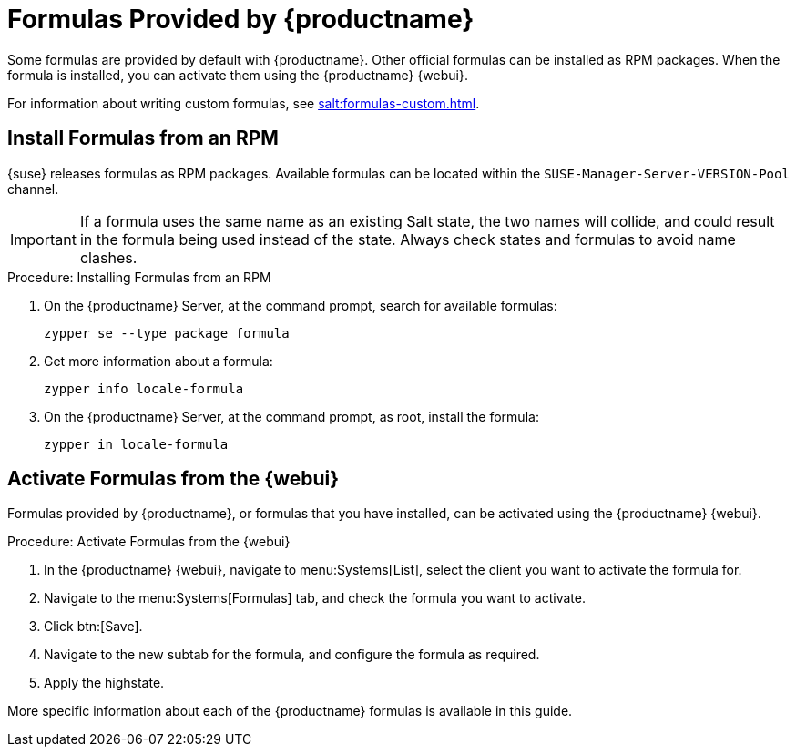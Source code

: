 [[formulas-suma]]
= Formulas Provided by {productname}

Some formulas are provided by default with {productname}.
Other official formulas can be installed as RPM packages.
When the formula is installed, you can activate them using the {productname} {webui}.

For information about writing custom formulas, see xref:salt:formulas-custom.adoc[].


== Install Formulas from an RPM

{suse} releases formulas as RPM packages.
Available formulas can be located within the [systemitem]``SUSE-Manager-Server-VERSION-Pool`` channel.

[IMPORTANT]
====
If a formula uses the same name as an existing Salt state, the two names will collide, and could result in the formula being used instead of the state.
Always check states and formulas to avoid name clashes.
====



.Procedure: Installing Formulas from an RPM
. On the {productname} Server, at the command prompt, search for available formulas:
+
----
zypper se --type package formula
----
. Get more information about a formula:
+
----
zypper info locale-formula
----
. On the {productname} Server, at the command prompt, as root, install the formula:
+
----
zypper in locale-formula
----



== Activate Formulas from the {webui}

Formulas provided by {productname}, or formulas that you have installed, can be activated using the {productname} {webui}.


.Procedure: Activate Formulas from the {webui}
. In the {productname} {webui}, navigate to menu:Systems[List], select the client you want to activate the formula for.
. Navigate to the menu:Systems[Formulas] tab, and check the formula you want to activate.
. Click btn:[Save].
. Navigate to the new subtab for the formula, and configure the formula as required.
. Apply the highstate.

More specific information about each of the {productname} formulas is available in this guide.
